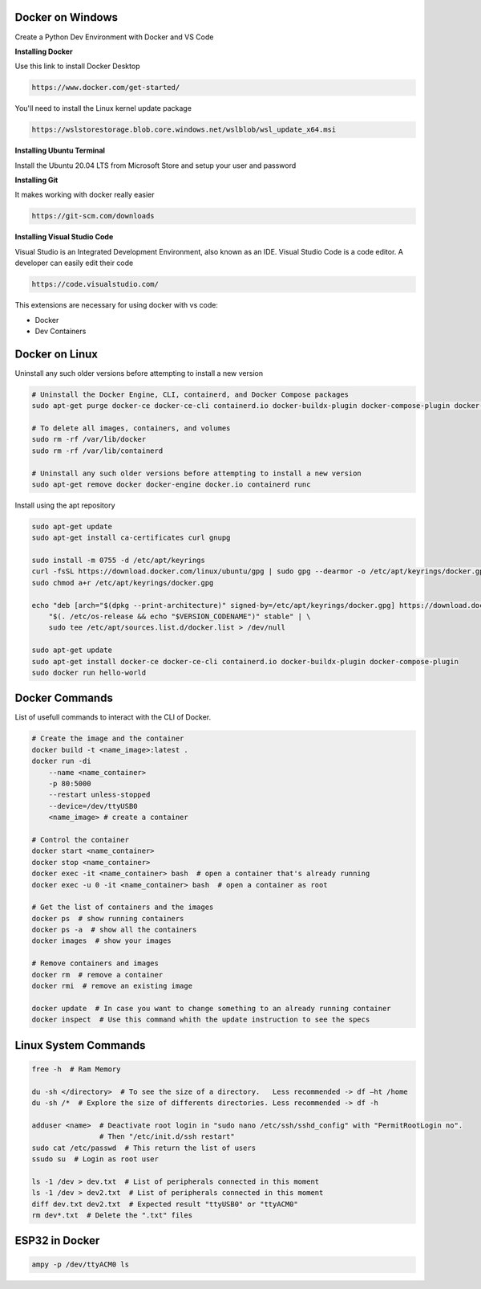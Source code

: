 Docker on Windows
===============
Create a Python Dev Environment with Docker and VS Code

**Installing Docker**

Use this link to install Docker Desktop

.. code-block:: bash

    https://www.docker.com/get-started/

You'll need to install the Linux kernel update package

.. code-block:: bash

    https://wslstorestorage.blob.core.windows.net/wslblob/wsl_update_x64.msi

**Installing Ubuntu Terminal**

Install the Ubuntu 20.04 LTS from Microsoft Store and setup your user and password

**Installing Git**

It makes working with docker really easier

.. code-block:: bash

    https://git-scm.com/downloads

**Installing Visual Studio Code**

Visual Studio is an Integrated Development Environment, also known as an IDE. Visual Studio Code is a code editor. A developer can easily edit their code

.. code-block:: bash

    https://code.visualstudio.com/

This extensions are necessary for using docker with vs code:

* Docker
* Dev Containers

Docker on Linux
===============

Uninstall any such older versions before attempting to install a new version

.. code-block:: bash

    # Uninstall the Docker Engine, CLI, containerd, and Docker Compose packages
    sudo apt-get purge docker-ce docker-ce-cli containerd.io docker-buildx-plugin docker-compose-plugin docker-ce-rootless-extras
    
    # To delete all images, containers, and volumes
    sudo rm -rf /var/lib/docker
    sudo rm -rf /var/lib/containerd
    
    # Uninstall any such older versions before attempting to install a new version
    sudo apt-get remove docker docker-engine docker.io containerd runc
    
Install using the apt repository

.. code-block:: bash

    sudo apt-get update
    sudo apt-get install ca-certificates curl gnupg
    
    sudo install -m 0755 -d /etc/apt/keyrings
    curl -fsSL https://download.docker.com/linux/ubuntu/gpg | sudo gpg --dearmor -o /etc/apt/keyrings/docker.gpg
    sudo chmod a+r /etc/apt/keyrings/docker.gpg
    
    echo "deb [arch="$(dpkg --print-architecture)" signed-by=/etc/apt/keyrings/docker.gpg] https://download.docker.com/linux/ubuntu \
        "$(. /etc/os-release && echo "$VERSION_CODENAME")" stable" | \
        sudo tee /etc/apt/sources.list.d/docker.list > /dev/null
    
    sudo apt-get update
    sudo apt-get install docker-ce docker-ce-cli containerd.io docker-buildx-plugin docker-compose-plugin
    sudo docker run hello-world

Docker Commands
===============

List of usefull commands to interact with the CLI of Docker.

.. code-block:: bash

    # Create the image and the container
    docker build -t <name_image>:latest .
    docker run -di 
        --name <name_container> 
        -p 80:5000
        --restart unless-stopped
        --device=/dev/ttyUSB0
        <name_image> # create a container
    
    # Control the container
    docker start <name_container>
    docker stop <name_container>
    docker exec -it <name_container> bash  # open a container that's already running
    docker exec -u 0 -it <name_container> bash  # open a container as root
    
    # Get the list of containers and the images
    docker ps  # show running containers
    docker ps -a  # show all the containers
    docker images  # show your images
    
    # Remove containers and images
    docker rm  # remove a container
    docker rmi  # remove an existing image
    
    docker update  # In case you want to change something to an already running container
    docker inspect  # Use this command whith the update instruction to see the specs

Linux System Commands
===============

.. code-block:: bash
    
    free -h  # Ram Memory
    
    du -sh </directory>  # To see the size of a directory.   Less recommended -> df –ht /home
    du -sh /*  # Explore the size of differents directories. Less recommended -> df -h
    
    adduser <name>  # Deactivate root login in "sudo nano /etc/ssh/sshd_config" with "PermitRootLogin no". 
                    # Then "/etc/init.d/ssh restart"
    sudo cat /etc/passwd  # This return the list of users
    ssudo su  # Login as root user
    
    ls -1 /dev > dev.txt  # List of peripherals connected in this moment
    ls -1 /dev > dev2.txt  # List of peripherals connected in this moment
    diff dev.txt dev2.txt  # Expected result "ttyUSB0" or "ttyACM0"
    rm dev*.txt  # Delete the ".txt" files

ESP32 in Docker
===============

.. code-block:: bash

    ampy -p /dev/ttyACM0 ls
